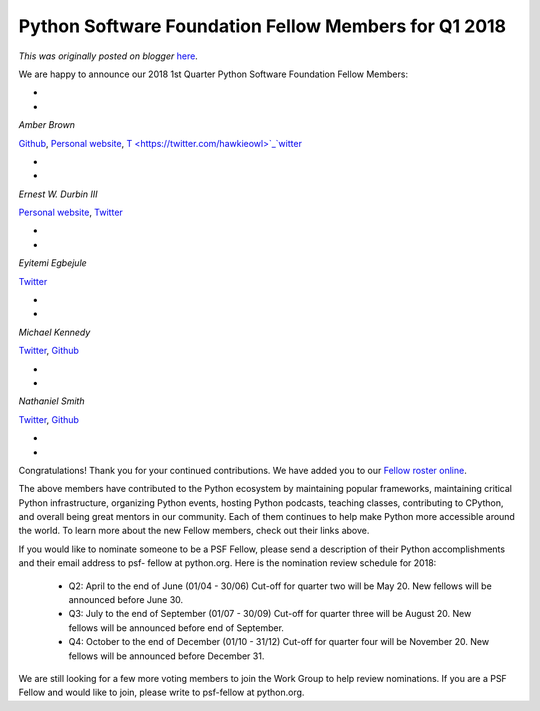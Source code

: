 .. post:: 2018-04-12
   :tags: post, legacy-blogger
   :author: Python Software Foundation
   :category: Legacy
   :location: World
   :language: en

Python Software Foundation Fellow Members for Q1 2018
=====================================================

*This was originally posted on blogger* `here <https://pyfound.blogspot.com/2018/04/python-software-foundation-fellow.html>`_.

  

We are happy to announce our 2018 1st Quarter Python Software Foundation
Fellow Members:

*  
*

*Amber Brown*

`Github <http://github.com/hawkowl>`_,  `Personal
website <https://atleastfornow.net/>`_,
`T <https://twitter.com/hawkieowl>`_`witter <https://twitter.com/hawkieowl>`_

*  
*

*Ernest W. Durbin III*

`Personal website <https://ernest.ly/>`_,
`Twitter <https://twitter.com/EWDurbin>`_

*  
*

*Eyitemi Egbejule*

`Twitter <https://twitter.com/eeyitemi>`_

*  
*

*Michael Kennedy*

`Twitter <https://twitter.com/mkennedy>`_,
`Github <https://github.com/mikeckennedy/>`_

*  
*

*Nathaniel Smith*

`Twitter <https://twitter.com/vorpalsmith>`_,
`Github <https://github.com/njsmith>`_

*  
*  
Congratulations! Thank you for your continued contributions. We have added you
to our `Fellow roster online <https://www.python.org/psf/members/#fellows>`_.  
  
The above members have contributed to the Python ecosystem by maintaining
popular frameworks, maintaining critical Python infrastructure, organizing
Python events, hosting Python podcasts, teaching classes, contributing to
CPython, and overall being great mentors in our community. Each of them
continues to help make Python more accessible around the world. To learn more
about the new Fellow members, check out their links above.  
  
If you would like to nominate someone to be a PSF Fellow, please send a
description of their Python accomplishments and their email address to psf-
fellow at python.org. Here is the nomination review schedule for 2018:  

  * Q2: April to the end of June (01/04 - 30/06) Cut-off for quarter two will be May 20. New fellows will be announced before June 30. 
  * Q3: July to the end of September (01/07 - 30/09) Cut-off for quarter three will be August 20. New fellows will be announced before end of September. 
  * Q4: October to the end of December (01/10 - 31/12) Cut-off for quarter four will be November 20. New fellows will be announced before December 31. 

  
We are still looking for a few more voting members to join the Work Group to
help review nominations. If you are a PSF Fellow and would like to join,
please write to psf-fellow at python.org.

